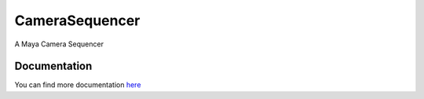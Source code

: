 ================
CameraSequencer
================

A Maya Camera Sequencer

Documentation
--------------
You can find more documentation `here <./docs/build/index.html>`_
